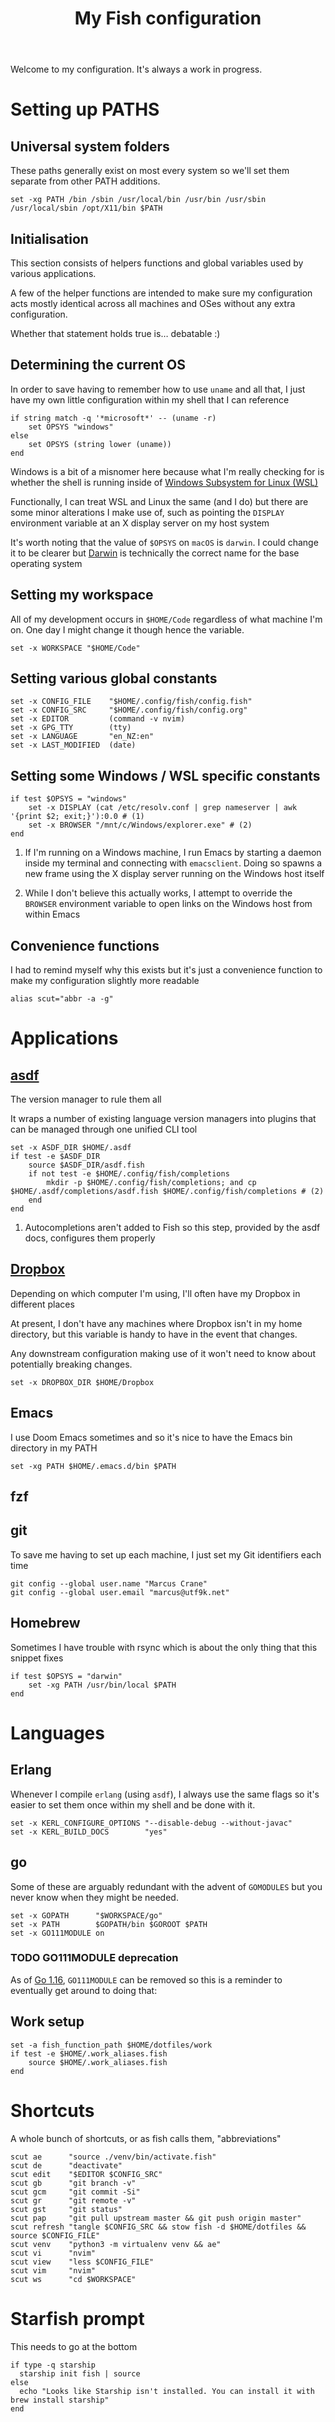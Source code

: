 #+title: My Fish configuration
#+options: toc:2
#+property: header-args :tangle config.fish

Welcome to my configuration. It's always a work in progress.

* Setting up PATHS

** Universal system folders

These paths generally exist on most every system so we'll set them separate from other PATH additions.

#+begin_src fish
set -xg PATH /bin /sbin /usr/local/bin /usr/bin /usr/sbin /usr/local/sbin /opt/X11/bin $PATH
#+end_src

** Initialisation

This section consists of helpers functions and global variables used by various applications.

A few of the helper functions are intended to make sure my configuration acts mostly identical across all machines and OSes without any extra configuration.

Whether that statement holds true is... debatable :)

** Determining the current OS

In order to save having to remember how to use ~uname~ and all that, I just have my own little configuration within my shell that I can reference

#+begin_src fish
if string match -q '*microsoft*' -- (uname -r)
    set OPSYS "windows"
else
    set OPSYS (string lower (uname))
end
#+end_src

Windows is a bit of a misnomer here because what I'm really checking for is whether the shell is running inside of [[https://docs.microsoft.com/en-us/windows/wsl/about][Windows Subsystem for Linux (WSL)]]

Functionally, I can treat WSL and Linux the same (and I do) but there are some minor alterations I make use of, such as pointing the ~DISPLAY~ environment variable at an X display server on my host system

It's worth noting that the value of ~$OPSYS~ on ~macOS~ is ~darwin~. I could change it to be clearer but [[https://en.wikipedia.org/wiki/Darwin_(operating_system)][Darwin]] is technically the correct name for the base operating system

** Setting my workspace

All of my development occurs in ~$HOME/Code~ regardless of what machine I'm on. One day I might change it though hence the variable.

#+begin_src fish
set -x WORKSPACE "$HOME/Code"
#+end_src

** Setting various global constants

#+begin_src fish
set -x CONFIG_FILE    "$HOME/.config/fish/config.fish"
set -x CONFIG_SRC     "$HOME/.config/fish/config.org"
set -x EDITOR         (command -v nvim)
set -x GPG_TTY        (tty)
set -x LANGUAGE       "en_NZ:en"
set -x LAST_MODIFIED  (date)
#+end_src

** Setting some Windows / WSL specific constants

#+begin_src fish
if test $OPSYS = "windows"
    set -x DISPLAY (cat /etc/resolv.conf | grep nameserver | awk '{print $2; exit;}'):0.0 # (1)
    set -x BROWSER "/mnt/c/Windows/explorer.exe" # (2)
end
#+end_src


1. If I'm running on a Windows machine, I run Emacs by starting a daemon inside my terminal and connecting with ~emacsclient~. Doing so spawns a new frame using the X display server running on the Windows host itself

2. While I don't believe this actually works, I attempt to override the ~BROWSER~ environment variable to open links on the Windows host from within Emacs
** Convenience functions
I had to remind myself why this exists but it's just a convenience function to make my configuration slightly more readable

#+begin_src fish
alias scut="abbr -a -g"
#+end_src

* Applications

** [[https://github.com/asdf-vm/asdf][asdf]]

The version manager to rule them all

It wraps a number of existing language version managers into plugins that can be managed through one unified CLI tool

#+begin_src fish
set -x ASDF_DIR $HOME/.asdf
if test -e $ASDF_DIR
    source $ASDF_DIR/asdf.fish
    if not test -e $HOME/.config/fish/completions
        mkdir -p $HOME/.config/fish/completions; and cp $HOME/.asdf/completions/asdf.fish $HOME/.config/fish/completions # (2)
    end
end
#+end_src

1. Autocompletions aren't added to Fish so this step, provided by the asdf docs, configures them properly

** [[https://dropbox.com][Dropbox]]

Depending on which computer I'm using, I'll often have my Dropbox in different places

At present, I don't have any machines where Dropbox isn't in my home directory, but this variable is handy to have in the event that changes.

Any downstream configuration making use of it won't need to know about potentially breaking changes.

#+begin_src fish
set -x DROPBOX_DIR $HOME/Dropbox
#+end_src

** Emacs

I use Doom Emacs sometimes and so it's nice to have the Emacs bin directory in my PATH

#+begin_src fish
set -xg PATH $HOME/.emacs.d/bin $PATH
#+end_src

** fzf

** git

To save me having to set up each machine, I just set my Git identifiers each time

#+begin_src fish
git config --global user.name "Marcus Crane"
git config --global user.email "marcus@utf9k.net"
#+end_src

** Homebrew

Sometimes I have trouble with rsync which is about the only thing that this snippet fixes

#+begin_src fish
if test $OPSYS = "darwin"
    set -xg PATH /usr/bin/local $PATH
end
#+end_src

* Languages

** Erlang

Whenever I compile ~erlang~ (using ~asdf~), I always use the same flags so it's easier to set them once within my shell and be done with it.

#+begin_src fish
set -x KERL_CONFIGURE_OPTIONS "--disable-debug --without-javac"
set -x KERL_BUILD_DOCS        "yes"
#+end_src

** go

Some of these are arguably redundant with the advent of ~GOMODULES~ but you never know when they might be needed.

#+begin_src fish
set -x GOPATH      "$WORKSPACE/go"
set -x PATH        $GOPATH/bin $GOROOT $PATH
set -x GO111MODULE on
#+end_src

*** TODO GO111MODULE deprecation
SCHEDULED: <2021-03-31 Wed>

As of [[https://golang.org/doc/go1.16][Go 1.16]], ~GO111MODULE~ can be removed so this is a reminder to eventually get around to doing that:  

** Work setup

#+begin_src fish
set -a fish_function_path $HOME/dotfiles/work
if test -e $HOME/.work_aliases.fish
    source $HOME/.work_aliases.fish
end
#+end_src

* Shortcuts
A whole bunch of shortcuts, or as fish calls them, "abbreviations"

#+begin_src fish
scut ae      "source ./venv/bin/activate.fish"
scut de      "deactivate"
scut edit    "$EDITOR $CONFIG_SRC"
scut gb      "git branch -v"
scut gcm     "git commit -Si"
scut gr      "git remote -v"
scut gst     "git status"
scut pap     "git pull upstream master && git push origin master"
scut refresh "tangle $CONFIG_SRC && stow fish -d $HOME/dotfiles && source $CONFIG_FILE"
scut venv    "python3 -m virtualenv venv && ae"
scut vi      "nvim"
scut view    "less $CONFIG_FILE"
scut vim     "nvim"
scut ws      "cd $WORKSPACE"
#+end_src

* Starfish prompt

This needs to go at the bottom

#+begin_src fish
if type -q starship
  starship init fish | source
else
  echo "Looks like Starship isn't installed. You can install it with brew install starship"
end
#+end_src
